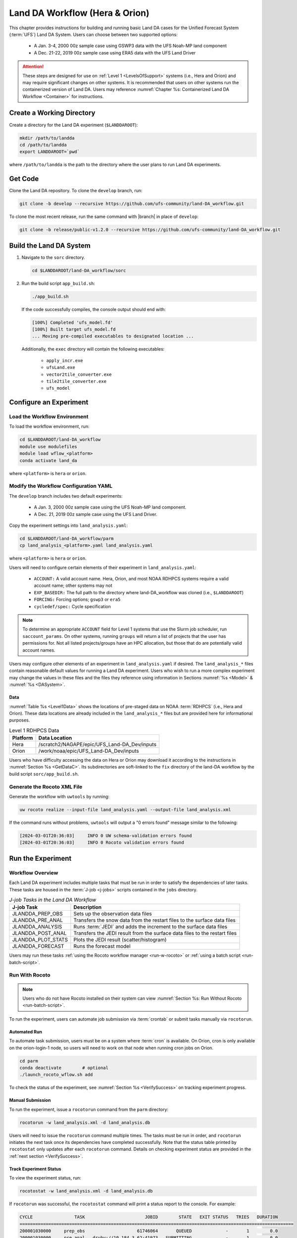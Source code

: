 .. _BuildRunLandDA:

************************************
Land DA Workflow (Hera & Orion)
************************************

This chapter provides instructions for building and running basic Land DA cases for the Unified Forecast System (:term:`UFS`) Land DA System. Users can choose between two supported options: 

   * A Jan. 3-4, 2000 00z sample case using GSWP3 data with the UFS Noah-MP land component
   * A Dec. 21-22, 2019 00z sample case using ERA5 data with the UFS Land Driver



.. attention::
   
   These steps are designed for use on :ref:`Level 1 <LevelsOfSupport>` systems (i.e., Hera and Orion) and may require significant changes on other systems. It is recommended that users on other systems run the containerized version of Land DA. Users may reference :numref:`Chapter %s: Containerized Land DA Workflow <Container>` for instructions.

.. _create-dir:

Create a Working Directory
*****************************

Create a directory for the Land DA experiment (``$LANDDAROOT``):

.. code-block:: console

   mkdir /path/to/landda
   cd /path/to/landda
   export LANDDAROOT=`pwd`

where ``/path/to/landda`` is the path to the directory where the user plans to run Land DA experiments. 

.. _GetCode:

Get Code
***********

Clone the Land DA repository. To clone the ``develop`` branch, run: 

.. code-block:: console

   git clone -b develop --recursive https://github.com/ufs-community/land-DA_workflow.git

To clone the most recent release, run the same command with |branch| in place of ``develop``: 

.. code-block:: console

   git clone -b release/public-v1.2.0 --recursive https://github.com/ufs-community/land-DA_workflow.git

.. _build-land-da:

Build the Land DA System
***************************

#. Navigate to the ``sorc`` directory.

   .. code-block:: console

      cd $LANDDAROOT/land-DA_workflow/sorc

#. Run the build script ``app_build.sh``:

   .. code-block:: console

      ./app_build.sh

   If the code successfully compiles, the console output should end with:
   
   .. code-block:: console

      [100%] Completed 'ufs_model.fd'
      [100%] Built target ufs_model.fd
      ... Moving pre-compiled executables to designated location ...
   
   Additionally, the ``exec`` directory will contain the following executables: 

      * ``apply_incr.exe``
      * ``ufsLand.exe``
      * ``vector2tile_converter.exe``
      * ``tile2tile_converter.exe``
      * ``ufs_model``

.. _config-wflow:

Configure an Experiment
*************************

.. _load-env:

Load the Workflow Environment
===============================

To load the workflow environment, run: 

.. code-block:: console

   cd $LANDDAROOT/land-DA_workflow
   module use modulefiles
   module load wflow_<platform>
   conda activate land_da

where ``<platform>`` is ``hera`` or ``orion``. 

.. _configure-expt:

Modify the Workflow Configuration YAML
========================================

The ``develop`` branch includes two default experiments: 

   * A Jan. 3, 2000 00z sample case using the UFS Noah-MP land component. 
   * A Dec. 21, 2019 00z sample case using the UFS Land Driver.

Copy the experiment settings into ``land_analysis.yaml``:

.. code-block:: console

   cd $LANDDAROOT/land-DA_workflow/parm
   cp land_analysis_<platform>.yaml land_analysis.yaml

where ``<platform>`` is ``hera`` or ``orion``.
   
Users will need to configure certain elements of their experiment in ``land_analysis.yaml``: 

   * ``ACCOUNT:`` A valid account name. Hera, Orion, and most NOAA RDHPCS systems require a valid account name; other systems may not
   * ``EXP_BASEDIR:`` The full path to the directory where land-DA_workflow was cloned (i.e., ``$LANDDAROOT``)
   * ``FORCING:`` Forcing options; ``gswp3`` or ``era5``
   * ``cycledef/spec:`` Cycle specification

.. note::

   To determine an appropriate ``ACCOUNT`` field for Level 1 systems that use the Slurm job scheduler, run ``saccount_params``. On other systems, running ``groups`` will return a list of projects that the user has permissions for. Not all listed projects/groups have an HPC allocation, but those that do are potentially valid account names. 

Users may configure other elements of an experiment in ``land_analysis.yaml`` if desired. The ``land_analysis_*`` files contain reasonable default values for running a Land DA experiment. Users who wish to run a more complex experiment may change the values in these files and the files they reference using information in Sections :numref:`%s <Model>` & :numref:`%s <DASystem>`. 

.. _GetData:

Data
------

:numref:`Table %s <Level1Data>` shows the locations of pre-staged data on NOAA :term:`RDHPCS` (i.e., Hera and Orion). These data locations are already included in the ``land_analysis_*`` files but are provided here for informational purposes. 
   
.. _Level1Data:

.. table:: Level 1 RDHPCS Data

   +-----------+--------------------------------------------------+
   | Platform  | Data Location                                    |
   +===========+==================================================+
   | Hera      | /scratch2/NAGAPE/epic/UFS_Land-DA_Dev/inputs     |
   +-----------+--------------------------------------------------+
   | Orion     | /work/noaa/epic/UFS_Land-DA_Dev/inputs           |
   +-----------+--------------------------------------------------+

Users who have difficulty accessing the data on Hera or Orion may download it according to the instructions in :numref:`Section %s <GetDataC>`. Its subdirectories are soft-linked to the ``fix`` directory of the land-DA workflow by the build script ``sorc/app_build.sh``.

.. _generate-wflow:

Generate the Rocoto XML File
==============================

Generate the workflow with ``uwtools`` by running: 

.. code-block:: console

   uw rocoto realize --input-file land_analysis.yaml --output-file land_analysis.xml

If the command runs without problems, ``uwtools`` will output a "0 errors found" message similar to the following: 

.. code-block:: console

   [2024-03-01T20:36:03]     INFO 0 UW schema-validation errors found
   [2024-03-01T20:36:03]     INFO 0 Rocoto validation errors found

Run the Experiment
********************

.. _wflow-overview:

Workflow Overview
==================

Each Land DA experiment includes multiple tasks that must be run in order to satisfy the dependencies of later tasks. These tasks are housed in the :term:`J-job <j-jobs>` scripts contained in the ``jobs`` directory. 

.. list-table:: *J-job Tasks in the Land DA Workflow*
   :header-rows: 1

   * - J-job Task
     - Description
   * - JLANDDA_PREP_OBS
     - Sets up the observation data files
   * - JLANDDA_PRE_ANAL
     - Transfers the snow data from the restart files to the surface data files
   * - JLANDDA_ANALYSIS
     - Runs :term:`JEDI` and adds the increment to the surface data files
   * - JLANDDA_POST_ANAL
     - Transfers the JEDI result from the surface data files to the restart files
   * - JLANDDA_PLOT_STATS
     - Plots the JEDI result (scatter/histogram)
   * - JLANDDA_FORECAST
     - Runs the forecast model

Users may run these tasks :ref:`using the Rocoto workflow manager <run-w-rocoto>` or :ref:`using a batch script <run-batch-script>`. 

.. _run-w-rocoto:

Run With Rocoto
=================

.. note:: 

   Users who do not have Rocoto installed on their system can view :numref:`Section %s: Run Without Rocoto <run-batch-script>`.

To run the experiment, users can automate job submission via :term:`crontab` or submit tasks manually via ``rocotorun``. 

Automated Run
---------------

To automate task submission, users must be on a system where :term:`cron` is available. On Orion, cron is only available on the orion-login-1 node, so users will need to work on that node when running cron jobs on Orion.

.. code-block:: console

   cd parm
   conda deactivate        # optional
   ./launch_rocoto_wflow.sh add

To check the status of the experiment, see :numref:`Section %s <VerifySuccess>` on tracking experiment progress.

Manual Submission
-------------------

To run the experiment, issue a ``rocotorun`` command from the ``parm`` directory: 

.. code-block:: console

   rocotorun -w land_analysis.xml -d land_analysis.db

Users will need to issue the ``rocotorun`` command multiple times. The tasks must be run in order, and ``rocotorun`` initiates the next task once its dependencies have completed successfully. Note that the status table printed by ``rocotostat`` only updates after each ``rocotorun`` command. Details on checking experiment status are provided in the :ref:`next section <VerifySuccess>`.

.. _VerifySuccess:

Track Experiment Status
-------------------------

To view the experiment status, run: 

.. code-block:: console

   rocotostat -w land_analysis.xml -d land_analysis.db

If ``rocotorun`` was successful, the ``rocotostat`` command will print a status report to the console. For example:

.. code-block:: console

   CYCLE                TASK                       JOBID        STATE   EXIT STATUS   TRIES   DURATION
   =========================================================================================================
   200001030000     prep_obs                    61746064       QUEUED             -       1        0.0
   200001030000     pre_anal   druby://10.184.3.62:41973   SUBMITTING             -       1        0.0
   200001030000     analysis                           -            -             -       -          -
   200001030000    post_anal                           -            -             -       -          -
   200001030000   plot_stats                           -            -             -       -          -
   200001030000     forecast                           -            -             -       -          -
   ================================================================================================================================
   200001040000     prep_obs   druby://10.184.3.62:41973   SUBMITTING             -       1        0.0
   200001040000     pre_anal                           -            -             -       -          -
   200001040000     analysis                           -            -             -       -          -
   200001040000    post_anal                           -            -             -       -          -
   200001040000   plot_stats                           -            -             -       -          -
   200001040000     forecast                           -            -             -       -          -

Note that the status table printed by ``rocotostat`` only updates after each ``rocotorun`` command (whether issued manually or via cron automation). For each task, a log file is generated. These files are stored in ``$LANDDAROOT/ptmp/test/com/output/logs/run_<forcing>``, where ``<forcing>`` is either ``gswp3`` or ``era5``. 

The experiment has successfully completed when all tasks say SUCCEEDED under STATE. Other potential statuses are: QUEUED, SUBMITTING, RUNNING, and DEAD. Users may view the log files to determine why a task may have failed.

.. _run-batch-script:

Run Without Rocoto
--------------------

Users may choose not to run the workflow with uwtools and Rocoto for a non-cycled run. To run the :term:`J-jobs` scripts in the ``jobs`` directory, navigate to the ``parm`` directory and edit ``run_without_rocoto.sh`` (e.g., using vim or preferred command line editor). Users will likely need to change the ``MACHINE``, ``ACCOUNT``, and ``EXP_BASEDIR`` variables to match their system. Then, run ``run_without_rocoto.sh``:

.. code-block:: console

   cd $LANDDAROOT/land-DA_workflow/parm
   sbatch run_without_rocoto.sh

Check Experiment Output
=========================

As the experiment progresses, it will generate a number of directories to hold intermediate and output files. The directory structure for those files and directories appears below:

.. code-block:: console

   $LANDDAROOT: Base directory
    ├── land-DA_workflow(<CYCLEDIR>): Home directory of the land DA workflow
    ├── ptmp (<PTMP>)
    │     └── test (<envir>)
    │           └── com
    │                ├── landda (<NET>)
    │                │     └── vX.Y.Z (<model_ver>)
    │                │           └── landda.YYYYMMDD (<RUN>.<PDY>): Directory containing the output files
    │                └── output
    │                      └── logs
    │                            └── run_<forcing> (<LOGDIR>): Directory containing the log file of the Rocoto workflow
    └── tmp (<DATAROOT>)
         ├── <jobid> (<DATA>): Working directory
         └── DATA_SHARE
               ├── YYYYMMDD (<PDY>): Directory containing the intermediate or temporary files
               └── DATA_RESTART: Directory containing the soft-links to the restart files for the next cycles

``<forcing>`` refers to the type of forcing data used (``gswp3`` or ``era5``). Each variable in parentheses and angle brackets (e.g., ``(<VAR>)``) is the name for the directory defined in the file ``land_analysis.yaml``. In the future, this directory structure will be further modified to meet the :nco:`NCO Implementation Standards<>`.

Check for the output files for each cycle in the experiment directory:

.. code-block:: console

   ls -l $LANDDAROOT/ptmp/test/com/landda/v1.2.1/landda.YYYYMMDD

where ``YYYYMMDD`` is the cycle date. The experiment should generate several restart files. 

Plotting Results
-----------------

Additionally, in the ``plot`` subdirectory, users will find images depicting the results of the ``analysis`` task for each cycle as a scatter plot (``hofx_oma_YYYMMDD_scatter.png``) and as a histogram (``hofx_oma_YYYYMMDD_histogram.png``). The scatter plot is named OBS-ANA (i.e., Observation Minus Analysis [OMA]), and it depicts a map of snow depth results. Blue points indicate locations where the observed values are less than the analysis values, and red points indicate locations where the observed values are greater than the analysis values. The title lists the mean and standard deviation of the absolute value of the OMA values. The histogram plots OMA values on the x-axis and frequency density values on the y-axis. The title of the histogram lists the mean and standard deviation of the real value of the OMA values. 

